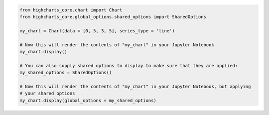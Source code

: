 .. code-block:: python

  from highcharts_core.chart import Chart
  from highcharts_core.global_options.shared_options import SharedOptions

  my_chart = Chart(data = [0, 5, 3, 5], series_type = 'line')

  # Now this will render the contents of "my_chart" in your Jupyter Notebook
  my_chart.display()

  # You can also supply shared options to display to make sure that they are applied:
  my_shared_options = SharedOptions()

  # Now this will render the contents of "my_chart" in your Jupyter Notebook, but applying
  # your shared options
  my_chart.display(global_options = my_shared_options)

.. collapse:: Method Signature

  .. method:: display(self, global_options = None, container = None, retries = 5, interval = 1000)
    :noindex:

    Display the chart in `Jupyter Labs <https://jupyter.org/>`__ or
    `Jupyter Notebooks <https://jupyter.org/>`__.

    :param global_options: The :term:`shared options` to use when rendering the chart.
      Defaults to :obj:`None <python:None>`
    :type global_options: :class:`SharedOptions <highcharts_core.global_options.shared_options.SharedOptions>`
      or :obj:`None <python:None>`

    :param container: The ID to apply to the HTML container when rendered in Jupyter Labs. Defaults to
      :obj:`None <python:None>`, which applies the :meth:`.container <highcharts_core.chart.Chart.container>`
      property if set, and ``'highcharts_target_div'`` if not set.

      .. note::

        Highcharts for Python will append a 6-character random string to the value of ``container``
        to ensure uniqueness of the chart's container when rendering in a Jupyter Notebook/Labs context. The
        :class:`Chart <highcharts_core.chart.Chart>` instance will retain the mapping between container and the
        random string so long as the instance exists, thus allowing you to easily update the rendered chart by
        calling the :meth:`.display() <highcharts_core.chart.Chart.display>` method again.

        If you wish to create a new chart from the instance that does not update the existing chart, then you can do
        so by specifying a new ``container`` value.

    :type container: :class:`str <python:str>` or :obj:`None <python:None>`

    :param retries: The number of times to retry rendering the chart. Used to avoid race conditions with the 
      Highcharts script. Defaults to 5.
    :type retries: :class:`int <python:int>`

    :param interval: The number of milliseconds to wait between retrying rendering the chart. Defaults to 1000 (1
      second).
    :type interval: :class:`int <python:int>`

    :raises HighchartsDependencyError: if
      `ipython <https://ipython.readthedocs.io/en/stable/>`__ is not available in the
      runtime environment
